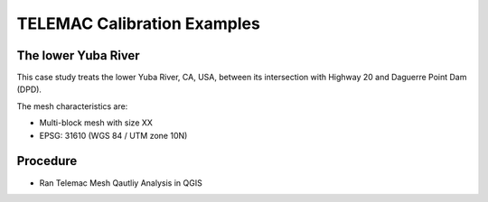 
TELEMAC Calibration Examples
============================


The lower Yuba River
--------------------

This case study treats the lower Yuba River, CA, USA, between its intersection with Highway 20 and Daguerre Point Dam (DPD).


The mesh characteristics are:

* Multi-block mesh with size XX
* EPSG: 31610 (WGS 84 / UTM zone 10N)

Procedure
---------

* Ran Telemac Mesh Qautliy Analysis in QGIS